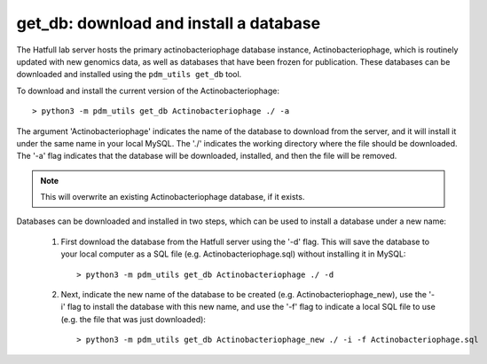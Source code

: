 .. _getdb:

get_db: download and install a database
=======================================


The Hatfull lab server hosts the primary actinobacteriophage database instance, Actinobacteriophage, which is routinely updated with new genomics data, as well as databases that have been frozen for publication. These databases can be downloaded and installed using the ``pdm_utils get_db`` tool.

To download and install the current version of the Actinobacteriophage::

    > python3 -m pdm_utils get_db Actinobacteriophage ./ -a

The argument 'Actinobacteriophage' indicates the name of the database to download from the server, and it will install it under the same name in your local MySQL. The './' indicates the working directory where the file should be downloaded. The '-a' flag indicates that the database will be downloaded, installed, and then the file will be removed.

.. note::
    This will overwrite an existing Actinobacteriophage database, if it exists.


Databases can be downloaded and installed in two steps, which can be used to install a database under a new name:

    1. First download the database from the Hatfull server using the '-d' flag. This will save the database to your local computer as a SQL file (e.g. Actinobacteriophage.sql) without installing it in MySQL::

        > python3 -m pdm_utils get_db Actinobacteriophage ./ -d

    2. Next, indicate the new name of the database to be created (e.g. Actinobacteriophage_new), use the '-i' flag to install the database with this new name, and use the '-f' flag to indicate a local SQL file to use (e.g. the file that was just downloaded)::

        > python3 -m pdm_utils get_db Actinobacteriophage_new ./ -i -f Actinobacteriophage.sql
